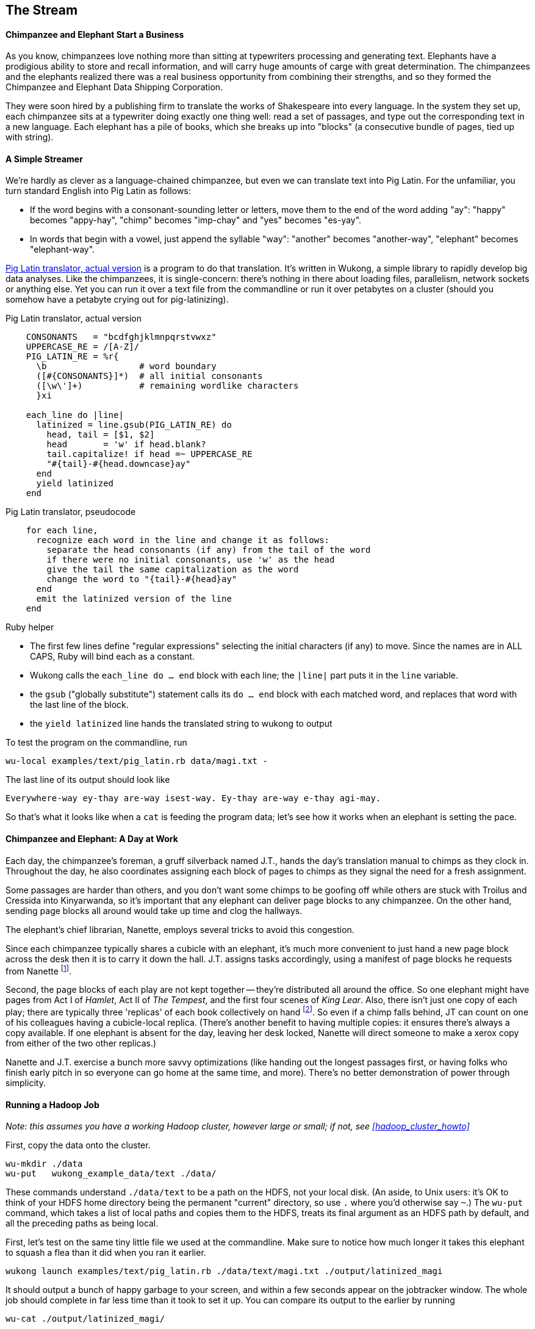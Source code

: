 == The Stream ==

==== Chimpanzee and Elephant Start a Business ====

As you know, chimpanzees love nothing more than sitting at typewriters processing and generating text. Elephants have a prodigious ability to store and recall information, and will carry huge amounts of carge with great determination. The chimpanzees and the elephants realized there was a real business opportunity from combining their strengths, and so they formed the Chimpanzee and Elephant Data Shipping Corporation.

They were soon hired by a publishing firm to translate the works of Shakespeare into every language. 
In the system they set up, each chimpanzee sits at a typewriter doing exactly one thing well: read a set of passages, and type out the corresponding text in a new language. Each elephant has a pile of books, which she breaks up into "blocks" (a consecutive bundle of pages, tied up with string). 

==== A Simple Streamer ====

We're hardly as clever as a language-chained chimpanzee, but even we can translate text into Pig Latin. For the unfamiliar, you turn standard English into Pig Latin as follows:

* If the word begins with a consonant-sounding letter or letters, move them to the end of the word adding "ay": "happy" becomes "appy-hay", "chimp" becomes "imp-chay" and "yes" becomes "es-yay".
* In words that begin with a vowel, just append the syllable "way": "another" becomes "another-way", "elephant" becomes "elephant-way".

<<pig_latin_translator>> is a program to do that translation. It's written in Wukong, a simple library to rapidly develop big data analyses. Like the chimpanzees, it is single-concern: there's nothing in there about loading files, parallelism, network sockets or anything else. Yet you can run it over a text file from the commandline or run it over petabytes on a cluster (should you somehow have a petabyte crying out for pig-latinizing).


[[pig_latin_translator]]
.Pig Latin translator, actual version
----
    CONSONANTS   = "bcdfghjklmnpqrstvwxz"
    UPPERCASE_RE = /[A-Z]/
    PIG_LATIN_RE = %r{
      \b                  # word boundary
      ([#{CONSONANTS}]*)  # all initial consonants
      ([\w\']+)           # remaining wordlike characters
      }xi

    each_line do |line|
      latinized = line.gsub(PIG_LATIN_RE) do
        head, tail = [$1, $2]
        head       = 'w' if head.blank?
        tail.capitalize! if head =~ UPPERCASE_RE
        "#{tail}-#{head.downcase}ay"
      end
      yield latinized
    end
----

[[pig_latin_translator]]
.Pig Latin translator, pseudocode
----
    for each line,
      recognize each word in the line and change it as follows:
        separate the head consonants (if any) from the tail of the word
	if there were no initial consonants, use 'w' as the head
        give the tail the same capitalization as the word
        change the word to "{tail}-#{head}ay"
      end
      emit the latinized version of the line
    end
----

.Ruby helper
****
* The first few lines define "regular expressions" selecting the initial characters (if any) to move. Since the names are in ALL CAPS, Ruby will bind each as a constant.
* Wukong calls the `each_line do ... end` block with each line; the `|line|` part puts it in the `line` variable.
* the `gsub` ("globally substitute") statement calls its `do ... end` block with each matched word, and replaces that word with the last line of the block.
* the `yield latinized` line hands the translated string to wukong to output
****

To test the program on the commandline, run
    
    wu-local examples/text/pig_latin.rb data/magi.txt -

The last line of its output should look like

    Everywhere-way ey-thay are-way isest-way. Ey-thay are-way e-thay agi-may.

So that's what it looks like when a `cat` is feeding the program data; let's see how it works when an elephant is setting the pace.
    
==== Chimpanzee and Elephant: A Day at Work ====

Each day, the chimpanzee's foreman, a gruff silverback named J.T., hands the day's translation manual to chimps as they clock in. Throughout the day, he also coordinates assigning each block of pages to chimps as they signal the need for a fresh assignment.

Some passages are harder than others, and you don't want some chimps to be goofing off while others are stuck with Troilus and Cressida into Kinyarwanda, so it's important that any elephant can deliver page blocks to any chimpanzee. On the other hand, sending page blocks all around would take up time and clog the hallways. 

The elephant's chief librarian, Nanette, employs several tricks to avoid this congestion.

Since each chimpanzee typically shares a cubicle with an elephant, it's much more convenient to just hand a new page block across the desk then it is to carry it down the hall. J.T. assigns tasks accordingly, using a manifest of page blocks he requests from Nanette footnote:[They work remarkably well together -- if most tasks aren't 'local', it means someone is off their game.].

Second, the page blocks of each play are not kept together -- they're distributed all around the office. So one elephant might have pages from Act I of _Hamlet_, Act II of _The Tempest_, and the first four scenes of _King Lear_. Also, there isn't just one copy of each play; there are typically three 'replicas' of each book collectively on hand footnote:[Does that sound complicated? It is -- Nanette is able to keep track of all those blocks, but if she calls in sick, nobody can get anything done. You do NOT want Nanette to call in sick.]. So even if a chimp falls behind, JT can count on one of his colleagues having a cubicle-local replica. (There's another benefit to having multiple copies: it ensures there's always a copy available. If one elephant is absent for the day, leaving her desk locked, Nanette will direct someone to make a xerox copy from either of the two other replicas.)

Nanette and J.T. exercise a bunch more savvy optimizations (like handing out the longest passages first, or having folks who finish early pitch in so everyone can go home at the same time, and more). There's no better demonstration of power through simplicity.

==== Running a Hadoop Job ====

_Note: this assumes you have a working Hadoop cluster, however large or small; if not, see <<hadoop_cluster_howto>>_

First, copy the data onto the cluster.

    wu-mkdir ./data
    wu-put   wukong_example_data/text ./data/

These commands understand `./data/text` to be a path on the HDFS, not your local disk. (An aside, to Unix users: it's OK to think of your HDFS home directory being the permanent "current" directory, so use `.` where you'd otherwise say `~`.) The `wu-put` command, which takes a list of local paths and copies them to the HDFS, treats its final argument as an HDFS path by default, and all the preceding paths as being local.

First, let's test on the same tiny little file we used at the commandline. Make sure to notice how much longer it takes this elephant to squash a flea than it did when you ran it earlier.

    wukong launch examples/text/pig_latin.rb ./data/text/magi.txt ./output/latinized_magi

It should output a bunch of happy garbage to your screen, and within a few seconds appear on the jobtracker window. The whole job should complete in far less time than it took to set it up. You can compare its output to the earlier by running

    wu-cat ./output/latinized_magi/

Now let's run it on the full Shakespeare corpus. Even this is hardly enough data to make Hadoop break a sweat, but it does show off the power of distributed computing.

    wukong launch examples/text/pig_latin.rb ./data/text/magi.txt ./output/latinized_magi

   
==== Brief Anatomy of a Hadoop Job ====

We'll go into much more detail in (TODO: ref), but here's a high-level picture of what's happening as the job runs.    

==== Chimpanzee and Elephant: Splits ====

I've danced around a minor but important detail that the workers take care of. The books are chopped up into set numbers of pages -- but the chimps translate _sentences_, not pages, and a page block boundary might happen mid-sentence footnote:[in Hadoop, splits can technically happen anywhere, but the default and typically-most-efficient choice is to split at HDFS blocks, as described here.].

Each chimp skips the first sentence of a block if it's partial, and carries on from there. Since there are many sentences in each page block, that's no big deal. When he gets to the end of the page block, he doesn't stop typing until is completes the current sentence. The overhanging text shows up just the same, thanks to savvy action by his elephant partner.

In practice, Hadoop users only need to worry about record splitting when writing a custom `InputFormat` or when practicing advanced magick. You'll see lots of reference to it though -- it's a crucial subject for those inside the framework, but for regular users the story I just told is more than enough detail.

=== Exercises ===

==== Exercise 1.1: Running time ====

It's important to build your intuition about what makes a program fast or slow. 

Write the following scripts:

* *null.rb*      -- emits nothing.
* *identity.rb*  -- emits every line exactly as it was read in.

Let's run the *reverse.rb* and *piglatin.rb* scripts from this chapter, and the *null.rb* and *identity.rb* scripts from exercise 1.1, against the 30 Million Wikipedia Abstracts dataset.

First, though, write down an educated guess for how much longer each script will take than the `null.rb` script takes (use the table below). So, if you think the `reverse.rb` script will be 10% slower, write '10%'; if you think it will be 10% faster, write '- 10%'.

Next, run each script three times, mixing up the order. Write down 

* the total time of each run
* the average of those times
* the actual percentage difference in run time between each script and the null.rb script

        script     | est % incr | run 1 | run 2 | run 3 | avg run time | actual % incr |
        null:      |            |       |       |       |              |               |
        identity:  |            |       |       |       |              |               |
        reverse:   |            |       |       |       |              |               |
        pig_latin: |            |       |       |       |              |               |

Most people are surprised by the result.

==== Exercise 1.3: A Petabyte-scale `wc` command ====

Create a script, `wc.rb`, that emit the length of each line, the count of bytes it occupies, and the number of words it contains. 

Notes:

* The `String` methods `chomp`, `length`, `bytesize`, `split` are useful here.
* Do not include the end-of-line characters (`\n` or `\r`) in your count.
* As a reminder -- for English text the byte count and length are typically similar, but the funny characters in a string like "Iñtërnâtiônàlizætiøn" require more than one byte each. The character count says how many distinct 'letters' the string contains, regardless of how it's stored in the computer. The byte count describes how much space a string occupies, and depends on arcane details of how strings are stored. 
